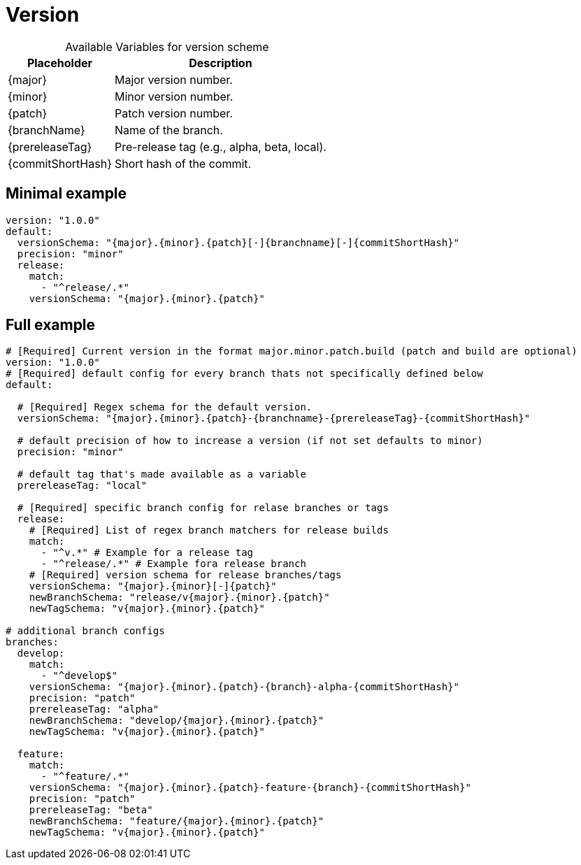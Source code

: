 = Version

[%autowidth, caption=, frame=none, options="header"]
.Available Variables for version scheme
|===
| Placeholder       | Description
| {major}         | Major version number.
| {minor}         | Minor version number.
| {patch}         | Patch version number.
| {branchName}    | Name of the branch.
| {prereleaseTag} | Pre-release tag (e.g., alpha, beta, local).
| {commitShortHash} | Short hash of the commit.
|===

== Minimal example  
[source, yaml]
----
version: "1.0.0"
default:
  versionSchema: "{major}.{minor}.{patch}[-]{branchname}[-]{commitShortHash}"
  precision: "minor"  
  release:
    match:
      - "^release/.*"
    versionSchema: "{major}.{minor}.{patch}"
----
== Full example

[source, yaml]
----
# [Required] Current version in the format major.minor.patch.build (patch and build are optional)
version: "1.0.0" 
# [Required] default config for every branch thats not specifically defined below
default:

  # [Required] Regex schema for the default version. 
  versionSchema: "{major}.{minor}.{patch}-{branchname}-{prereleaseTag}-{commitShortHash}"
  
  # default precision of how to increase a version (if not set defaults to minor)
  precision: "minor" 
  
  # default tag that's made available as a variable
  prereleaseTag: "local"
  
  # [Required] specific branch config for relase branches or tags
  release:
    # [Required] List of regex branch matchers for release builds
    match:
      - "^v.*" # Example for a release tag
      - "^release/.*" # Example fora release branch
    # [Required] version schema for release branches/tags
    versionSchema: "{major}.{minor}[-]{patch}"
    newBranchSchema: "release/v{major}.{minor}.{patch}"
    newTagSchema: "v{major}.{minor}.{patch}"

# additional branch configs 
branches:
  develop:
    match: 
      - "^develop$"
    versionSchema: "{major}.{minor}.{patch}-{branch}-alpha-{commitShortHash}"
    precision: "patch"
    prereleaseTag: "alpha"
    newBranchSchema: "develop/{major}.{minor}.{patch}"
    newTagSchema: "v{major}.{minor}.{patch}"
  
  feature:
    match: 
      - "^feature/.*"
    versionSchema: "{major}.{minor}.{patch}-feature-{branch}-{commitShortHash}"
    precision: "patch"
    prereleaseTag: "beta"
    newBranchSchema: "feature/{major}.{minor}.{patch}"
    newTagSchema: "v{major}.{minor}.{patch}"
----